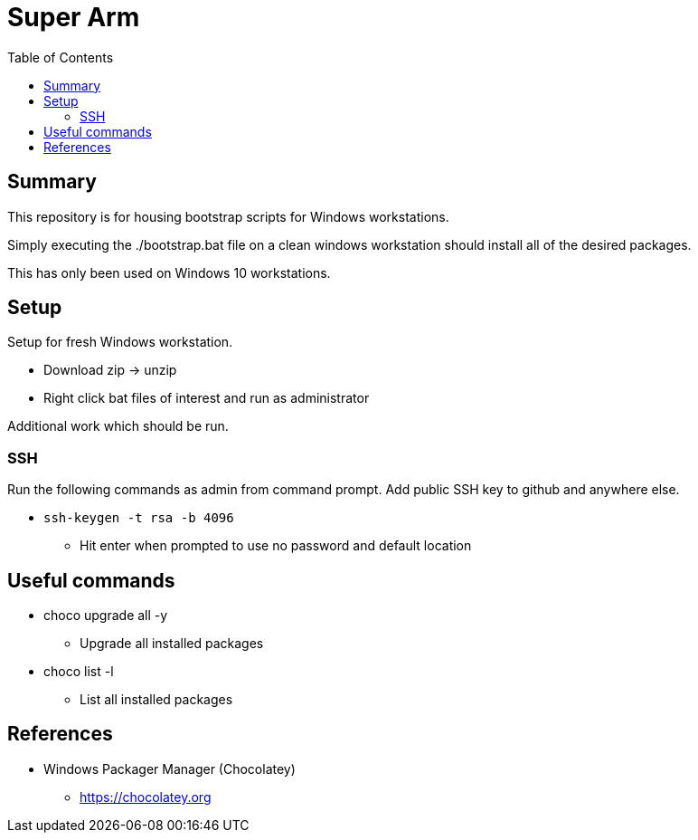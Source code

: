 = Super Arm
:toc:

== Summary

This repository is for housing bootstrap scripts for Windows workstations.

Simply executing the ./bootstrap.bat file on a clean windows workstation should install all of the
desired packages.

This has only been used on Windows 10 workstations.

== Setup

Setup for fresh Windows workstation.

* Download zip -> unzip
* Right click bat files of interest and run as administrator

Additional work which should be run.

=== SSH

Run the following commands as admin from command prompt.
Add public SSH key to github and anywhere else.

* `ssh-keygen -t rsa -b 4096`
** Hit enter when prompted to use no password and default location

== Useful commands

* choco upgrade all -y
** Upgrade all installed packages
* choco list -l
** List all installed packages

== References

* Windows Packager Manager (Chocolatey)
** https://chocolatey.org